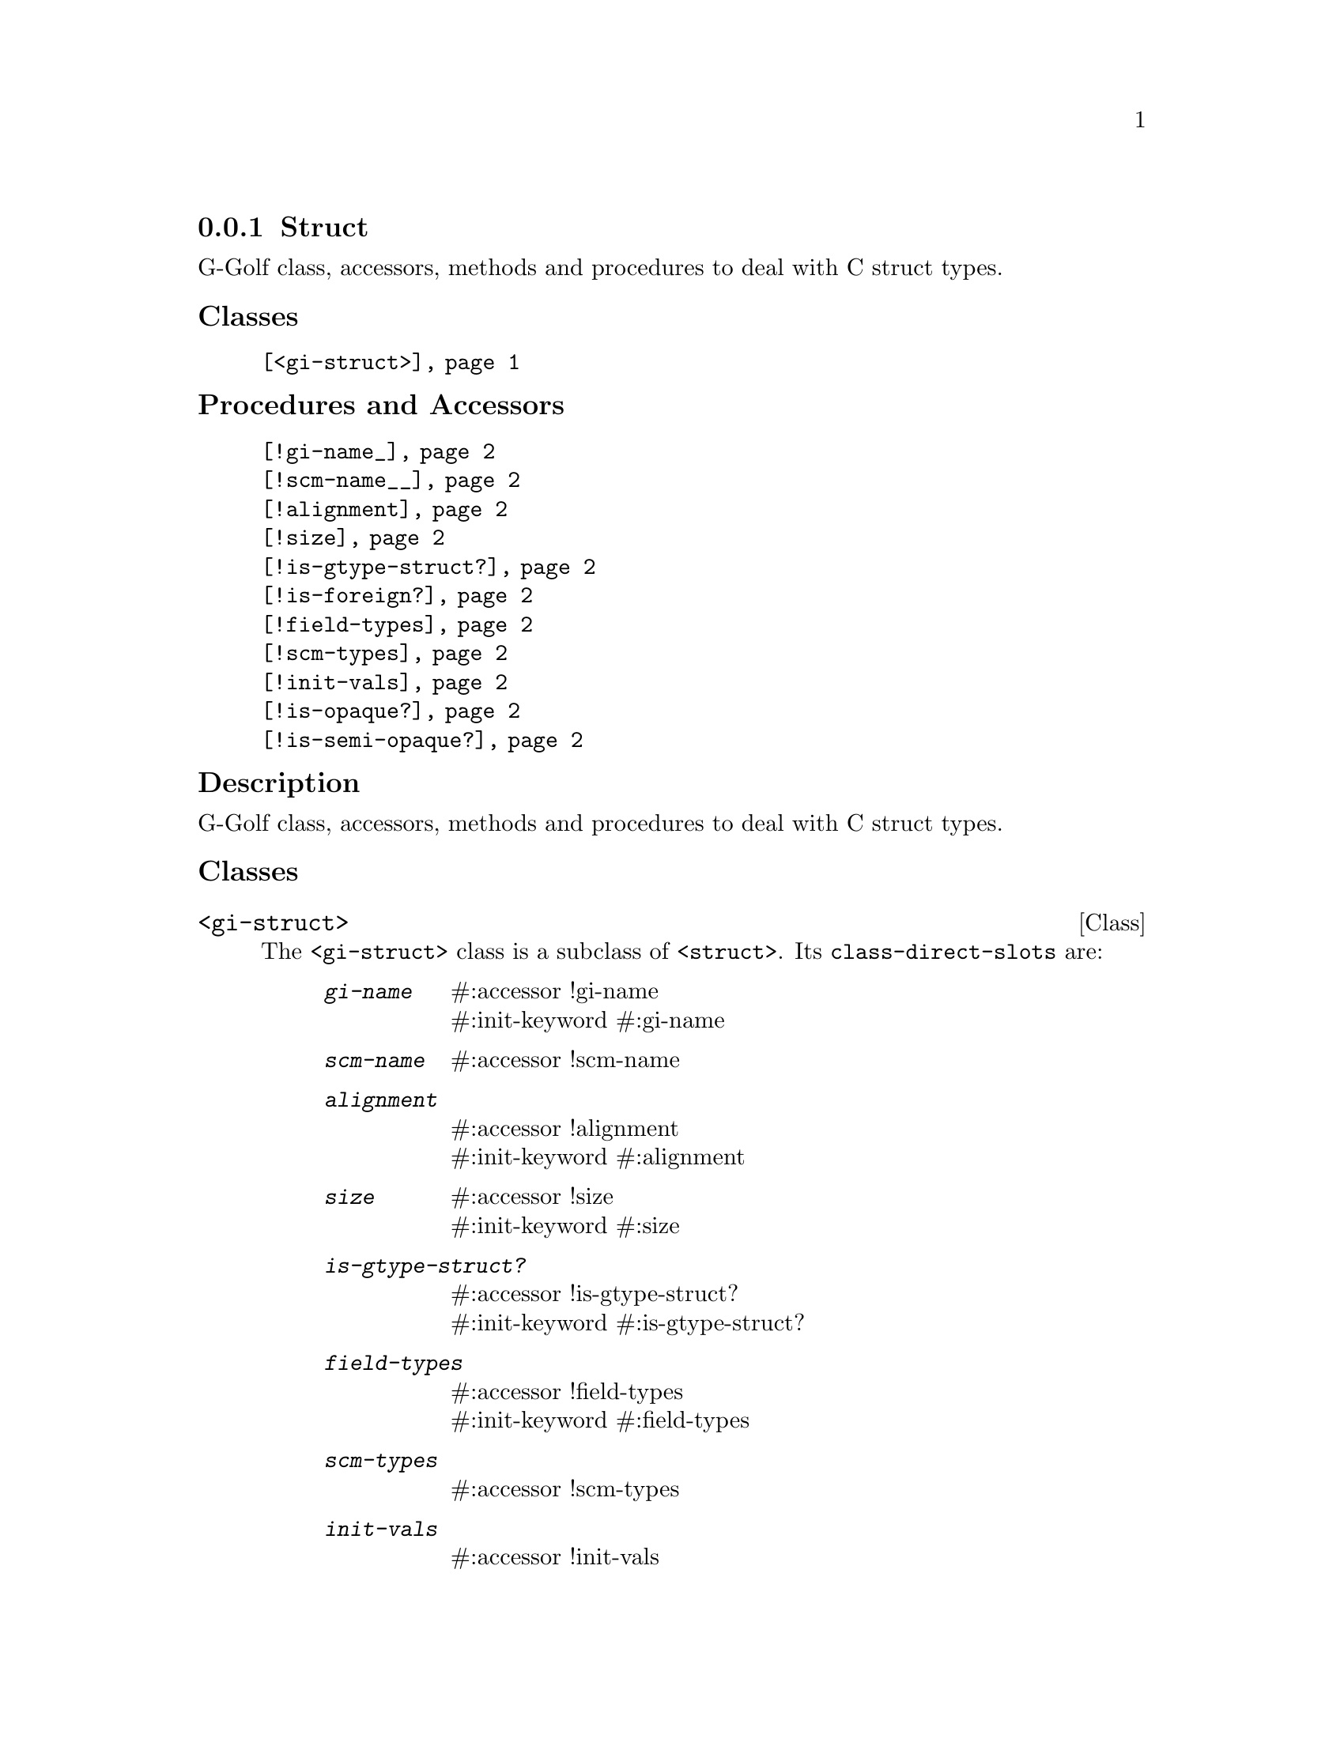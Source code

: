@c -*-texinfo-*-
@c This is part of the GNU G-Golf Reference Manual.
@c Copyright (C) 2019 - 2020 Free Software Foundation, Inc.
@c See the file g-golf.texi for copying conditions.


@node Struct
@subsection Struct

G-Golf class, accessors, methods and procedures to deal with C struct
types.


@subheading Classes

@indentedblock
@table @code
@item @ref{<gi-struct>}
@end table
@end indentedblock


@subheading Procedures and Accessors

@indentedblock
@table @code
@item @ref{!gi-name_}
@item @ref{!scm-name__}
@item @ref{!alignment}
@item @ref{!size}
@item @ref{!is-gtype-struct?}
@item @ref{!is-foreign?}
@item @ref{!field-types}
@item @ref{!scm-types}
@item @ref{!init-vals}
@item @ref{!is-opaque?}
@item @ref{!is-semi-opaque?}
@end table
@end indentedblock


@subheading Description

G-Golf class, accessors, methods and procedures to deal with C struct
types.


@subheading Classes

@anchor{<gi-struct>}
@deftp Class <gi-struct>

The @code{<gi-struct>} class is a subclass of @code{<struct>}.  Its
@code{class-direct-slots} are:

@indentedblock
@table @code
@item @emph{gi-name}
#:accessor !gi-name @*
#:init-keyword #:gi-name

@item @emph{scm-name}
#:accessor !scm-name

@item @emph{alignment}
#:accessor !alignment @*
#:init-keyword #:alignment

@item @emph{size}
#:accessor !size @*
#:init-keyword #:size

@item @emph{is-gtype-struct?}
#:accessor !is-gtype-struct? @*
#:init-keyword #:is-gtype-struct?

@item @emph{field-types}
#:accessor !field-types @*
#:init-keyword #:field-types

@item @emph{scm-types}
#:accessor !scm-types

@item @emph{init-vals}
#:accessor !init-vals

@item @emph{is-opaque?}
#:accessor !is-opaque?

@item @emph{is-semi-opaque}
#:accessor !is-semi-opaque?
@end table
@end indentedblock

The @code{scm-name} and @code{scm-types} slots are automatically
initialized.

Instances of the @code{<gi-struct>} are immutable (to be precise, there
are not meant to be mutated, see @ref{GOOPS Notes and Conventions},
'Slots are not Immutable').
@end deftp


@subheading Procedures and Accessors

@anchor{!gi-name_}
@anchor{!scm-name__}
@anchor{!alignment}
@anchor{!size}
@anchor{!is-gtype-struct?}
@anchor{!is-foreign?}
@anchor{!field-types}
@anchor{!scm-types}
@anchor{!init-vals}
@deffn Accessor !gi-name (inst <gi-struct>)
@deffnx Accessor !scm-name (inst <gi-struct>)
@deffnx Accessor !alignment (inst <gi-struct>)
@deffnx Accessor !size (inst <gi-struct>)
@deffnx Accessor !is-gtype-struct? (inst <gi-struct>)
@deffnx Accessor !field-types (inst <gi-struct>)
@deffnx Accessor !scm-types (inst <gi-struct>)
@deffnx Accessor !init-vals (inst <gi-struct>)

Returns the content of their respective slot for @var{inst}.
@end deffn


@anchor{!is-opaque?}
@deffn Accessor !is-opaque? (inst <gi-struct>)

Returns @code{#t} if @var{inst} is @samp{opaque}, otherwise,
it returns @code{#f}.

A <gi-struct> instance is said to be @samp{opaque} when the call to
@code{g-struct-info-get-size} upon its GIStructInfo pointer returns
@code{zero}. In scheme, these <gi-struct> instances have no fields.

@samp{Opaque} boxed types should never be @samp{decoded}, nor
@samp{encoded}. Instead, procedures, accessors and methods should
@samp{blindingly} receive, pass and/or return their pointer(s).
@end deffn


@anchor{!is-semi-opaque?}
@deffn Accessor !is-semi-opaque? (inst <gi-struct>)

Returns @code{#t} if @var{inst} is @samp{semi-opaque}, otherwise,
it returns @code{#f}.

A <gi-struct> instance is said to be @samp{semi-opaque} when one of its
field types is @code{void}.

@samp{Semi-opaque} boxed types should never be @samp{decoded}, nor
@samp{encoded}. Instead, procedures, accessors and methods should
@samp{blindingly} receive, pass and/or return their pointer(s).
@end deffn
